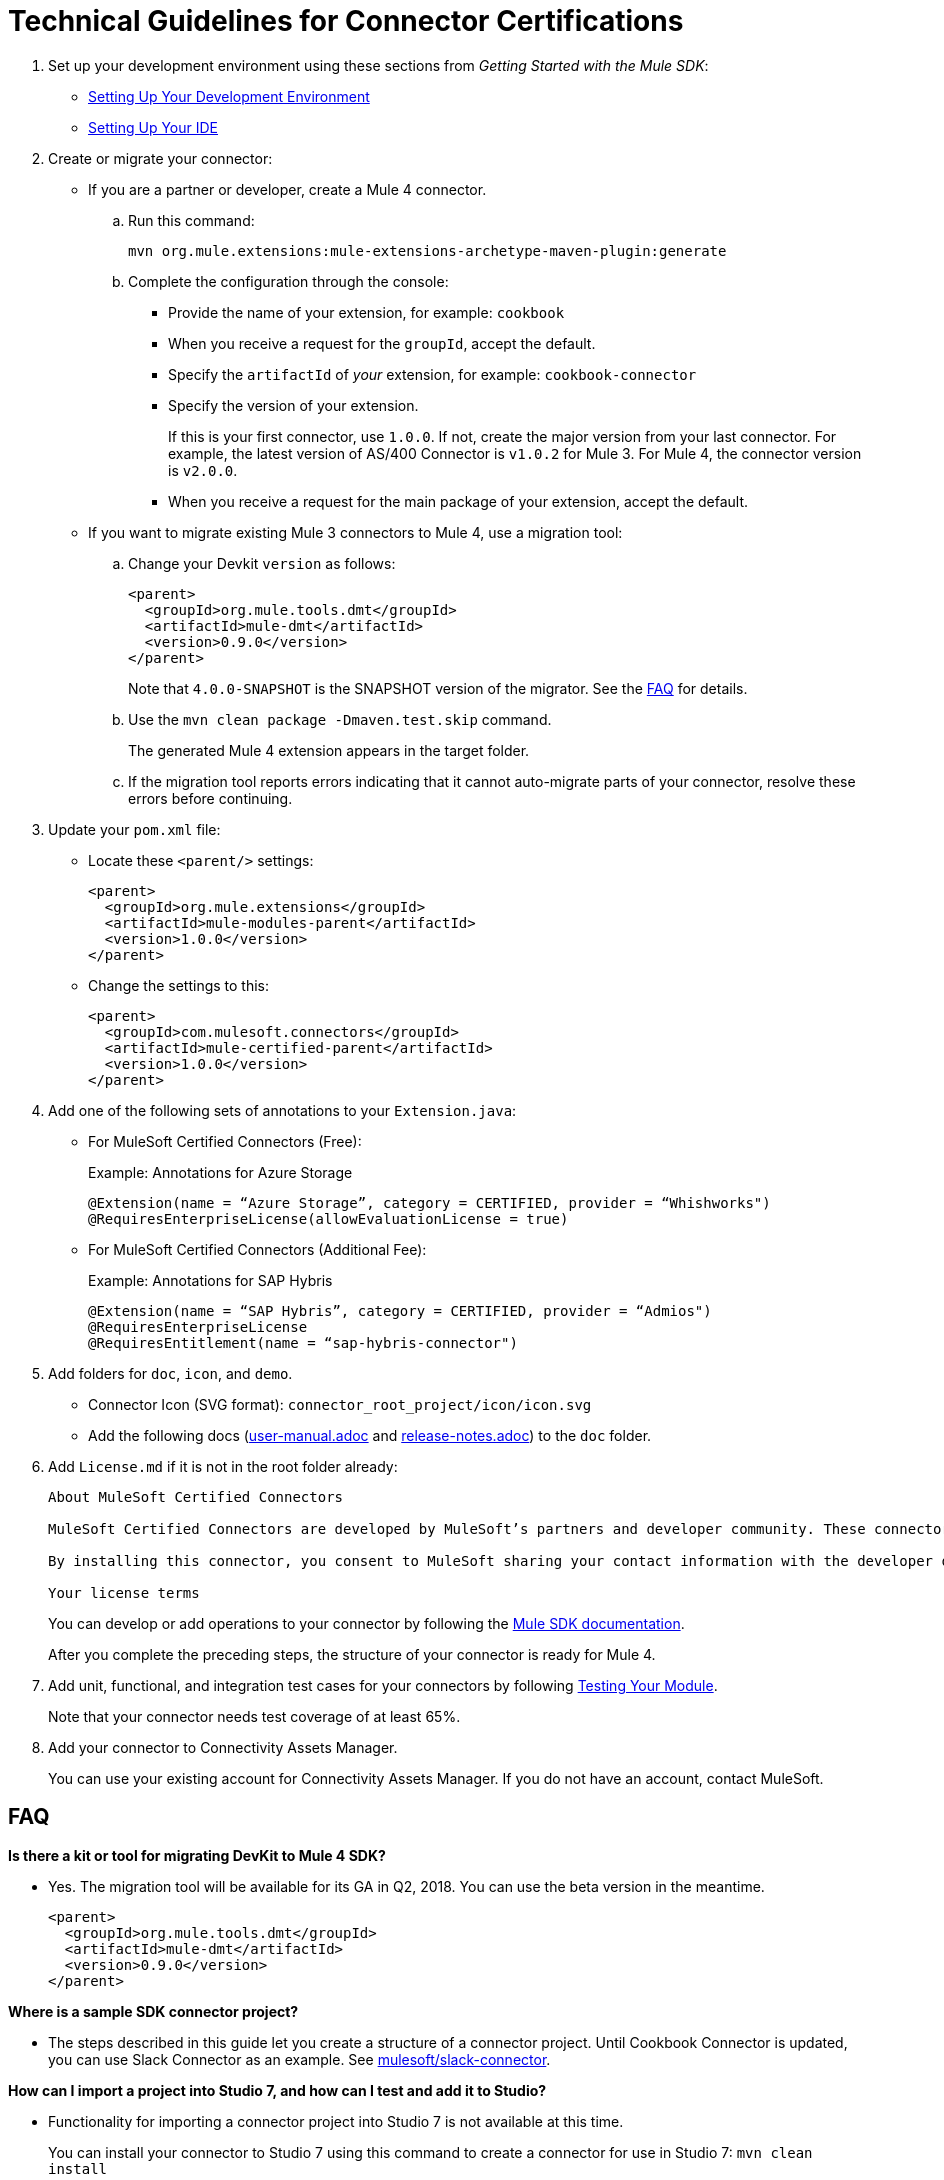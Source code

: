 = Technical Guidelines for Connector Certifications
:keywords: connector, certification, sdk, program guidelines

. Set up your development environment using these sections from _Getting Started with the Mule SDK_:
+
* link:getting-started#setup[Setting Up Your Development Environment]
* link:getting-started#setup_ide[Setting Up Your IDE]
+
////
*  Install this software:
+
* Java Development Kit 8 (JDK 8) to compile and build your Java code.
* Apache Maven (version 3.3.9 or higher) to manage your project’s build
+
. Set up your IDE.
+
////
+
. Create or migrate your connector:
+
* If you are a partner or developer, create a Mule 4 connector.
.. Run this command:
+
`mvn org.mule.extensions:mule-extensions-archetype-maven-plugin:generate`
+
.. Complete the configuration through the console:
+
** Provide the name of your extension, for example: `cookbook`
** When you receive a request for the `groupId`, accept the default.
** Specify the `artifactId` of _your_ extension, for example: `cookbook-connector`
** Specify the version of your extension.
+
If this is your first connector, use `1.0.0`. If not, create the major version from your last connector. For example, the latest version of AS/400 Connector is `v1.0.2` for Mule 3. For Mule 4, the connector version is `v2.0.0`.
** When you receive a request for the main package of your extension, accept the default.
+
* If you want to migrate existing Mule 3 connectors to Mule 4, use a migration tool:
+
.. Change your Devkit `version` as follows:
+
----
<parent>
  <groupId>org.mule.tools.dmt</groupId>
  <artifactId>mule-dmt</artifactId>
  <version>0.9.0</version>
</parent>
----
+
Note that `4.0.0-SNAPSHOT` is the SNAPSHOT version of the migrator. See the <<question_1, FAQ>> for details.
+
.. Use the `mvn clean package -Dmaven.test.skip` command.
+
The generated Mule 4 extension appears in the target folder.
+
.. If the migration tool reports errors indicating that it cannot auto-migrate parts of your connector, resolve these errors before continuing.
. Update your `pom.xml` file:
+
* Locate these `<parent/>` settings:
+
----
<parent>
  <groupId>org.mule.extensions</groupId>
  <artifactId>mule-modules-parent</artifactId>
  <version>1.0.0</version>
</parent>
----
+
* Change the settings to this:
+
----
<parent>
  <groupId>com.mulesoft.connectors</groupId>
  <artifactId>mule-certified-parent</artifactId>
  <version>1.0.0</version>
</parent>
----
+
. Add one of the following sets of annotations to your `Extension.java`:
+
* For MuleSoft Certified Connectors (Free):
+
.Example: Annotations for Azure Storage
[sounce,annotations,linenums]
----
@Extension(name = “Azure Storage”, category = CERTIFIED, provider = “Whishworks")
@RequiresEnterpriseLicense(allowEvaluationLicense = true)
----
* For MuleSoft Certified Connectors (Additional Fee):
+
.Example: Annotations for SAP Hybris
[sounce,annotations,linenums]
----
@Extension(name = “SAP Hybris”, category = CERTIFIED, provider = “Admios")
@RequiresEnterpriseLicense
@RequiresEntitlement(name = “sap-hybris-connector")
----
+
. Add folders for `doc`, `icon`, and `demo`.
+
* Connector Icon (SVG format): `connector_root_project/icon/icon.svg`
* Add the following docs (link:https://drive.google.com/file/d/1jB4uDCjOFhPtEttmnTxYERktdzd0AwSF/view[user-manual.adoc] and link:https://drive.google.com/file/d/1ZzJGJAN8pIOx_mI9d2xKTAXt-tubcwSS/view?usp=sharing[release-notes.adoc]) to the `doc` folder.
+
. Add `License.md` if it is not in the root folder already:
+
[source,license,linenums]
----
About MuleSoft Certified Connectors

MuleSoft Certified Connectors are developed by MuleSoft’s partners and developer community. These connectors have been reviewed and certified by MuleSoft. To purchase the [Connector Name] Connector or to receive assistance or support for it, contact [Partner Name] directly at [Contact Information]. MuleSoft disclaims any support obligation for MuleSoft Certified Connectors.

By installing this connector, you consent to MuleSoft sharing your contact information with the developer of this connector so that you can receive more information about it directly from the developer.

Your license terms
----
+
You can develop or add operations to your connector by following the <<index, Mule SDK documentation>>.
+
After you complete the preceding steps, the structure of your connector is ready for Mule 4.
+
. Add unit, functional, and integration test cases for your connectors by following link:testing[Testing Your Module].
+
Note that your connector needs test coverage of at least 65%.
+
. Add your connector to Connectivity Assets Manager.
+
You can use your existing account for Connectivity Assets Manager. If you do not have an account, contact MuleSoft.

== FAQ

[[question_1]]
*Is there a kit or tool for migrating DevKit to Mule 4 SDK?*

* Yes. The migration tool will be available for its GA in Q2, 2018. You can use the beta version in the meantime.
+
----
<parent>
  <groupId>org.mule.tools.dmt</groupId>
  <artifactId>mule-dmt</artifactId>
  <version>0.9.0</version>
</parent>
----

[[question_2]]
*Where is a sample SDK connector project?*

* The steps described in this guide let you create a structure of a connector project. Until Cookbook Connector is updated, you can use Slack Connector as an example. See link:https://github.com/mulesoft/slack-connector/tree/develop-4.x[mulesoft/slack-connector].

[[question_3]]
*How can I import a project into Studio 7, and how can I test and add it to Studio?*

* Functionality for importing a connector project into Studio 7 is not available at this time.
+
You can install your connector to Studio 7 using this command to create a connector for use in Studio 7:
`mvn clean install`
+
See <<local_install, Installation Example>> for detailed steps.

[[question_4]]
*How can I make a connector available in Anypoint Design Center?*

* To test your connector in Design Center, publish your connector into your organization in Exchange.
+
You should see a `pom.xml` something like this once you are done:
+
----
<modelVersion>4.0.0</modelVersion>
<groupId>org.mule.extension</groupId>
<artifactId>cookbook-connector</artifactId>
<version>1.0.0</version>
<packaging>mule-extension</packaging>
<name>Cookbook Extension</name>
----
+
Follow these steps:
+
. Create an Anypoint Platform account.
+
Note that this account must be different from the account you use with Connectivity Assets Manager.
+
. Add Anypoint credentials to the local Maven `settings.xml` file with the `private-exchange` server ID.
. Rename `groupid` in the connector to your business group ID.
. Run this Maven `deploy` command with your business group ID :
+
[source,mvn,linenums]
----
mvn clean deploy -DaltDeploymentRepository=private-exchange:default:https://maven.anypoint.mulesoft.com/api/v1/organizations/<business_group_id>/maven
----

*Can a module recognize that it is being executed from Studio as opposed to on premises or in Runtime Manager, or are there any related concerns?*

Background: If a connector has a custom license code based on the target AS/400 server serial numbers, the license check is performed dynamically as the connection is established. MuleSoft allows customers to evaluate the connector within Studio without a license. However, the connector does not work when running on premises or in Runtime Manager.

Answer:

* Custom license code will not be enforced in Runtime Manager. MuleSoft recommends that you use the license validation supported natively by Mule 4 SDK. You can find more information in link:license[Module Licensing].
+
////
TODO: REMOVED THIS PER NATHAN
If the connector needs to fail based on configuration parameters, the License mechanism provided by MuleSoft will not work because it is validated based on the connector and license file data only. Not using the License mechanism provided by MuleSoft implies that they won't have be able to differentiate Design-time vs Execution-time.
////
+
* In your `xxxExtension.java`, add the following annotations to use the license validation from Mule 4 SDK. This example uses SAP Hybris Connector built by Admios:
+
.Example: MuleSoft Certified Connectors (Additional Fee)
[source,config,linenums]
----
@Extension(name = “SAP Hybris”, category = CERTIFIED, provider = “Admios")
@RequiresEnterpriseLicense
@RequiresEntitlement(name = “sap-hybris-connector")
----

[[installation_example]]
== Installation Example

This example supplements the FAQ, <<question_3, How can I import a project into Studio 7, and how can I test and add it to Studio?>>.

You can install your connector to Studio 7 using this command to create a connector for use in Studio 7:

. Run `mvn clean install`.
+
This example shows the `cookbook` connector installation to a local Maven repository:
+
[source,console,linenums]
----
[INFO] No primary artifact to install, installing attached artifacts instead.
[INFO] Installing /Users/me/Downloads/mule4SampleConnector/cookbook-connector/pom.xml to /Users/me/.m2/repository/org/mule/extension/cookbook-connector/1.0.0/cookbook-connector-1.0.0.pom
[INFO] Installing /Users/me/Downloads/mule4SampleConnector/cookbook-connector/target/temporal-extension-model.json to /Users/me/.m2/repository/org/mule/extension/cookbook-connector/1.0.0/cookbook-connector-1.0.0-extension-model-4.0.0.json
[INFO] Installing /Users/me/Downloads/mule4SampleConnector/cookbook-connector/target/cookbook-connector-1.0.0-mule-plugin.jar to /Users/me/.m2/repository/org/mule/extension/cookbook-connector/1.0.0/cookbook-connector-1.0.0-mule-plugin.jar
[INFO]
---
[INFO] BUILD SUCCESS
[INFO]
---
[INFO] Total time: 35.057 s
[INFO] Finished at: 2018-01-11T17:10:50-08:00
[INFO] Final Memory: 49M/476M
[INFO]
---
----
+
. Create a Mule project in Studio 7, and open `pom.xml` for this project in Studio 7.
+
image:pom_file.png[pom.xml file example]
+
+
. Add a dependency setting (`<dependency/>`) for your connector to the `pom.xml`.
+
For example, the following `<dependency/>` enables Studio 7 to find the `cookbook-connector` installed in a local Maven repository:
+
----
<dependency>
  <groupId>org.mule.extension</groupId>
  <artifactId>cookbook-connector</artifactId>
  <version>1.0.0</version>
  <classifier>mule-plugin</classifier>
</dependency>
----
+
Your connector will now appear the palette. This example shows a Cookbook connector in the Studio palette:
+
image:ex_connector_in_palette.png[Example: Cookbook connector in Studio palette]

== See Also

link:https://www.mulesoft.com/webinars/api/intro-to-anypoint-design-center-flow-designer[Intro to Anypoint Design Center - Flow Designer]

link:/mule-user-guide/v/4.1/index[About Mule Runtime]

link:index[About the Mule SDK]

link:https://youtu.be/qdOXKj8V9Lc[Mule 4 SDK] (video)

link:https://forums.mulesoft.com/spaces/14/anypoint-connectors.html[Connector/DevKit/SDK Forum]

link:best-practices[Best Practices]

link:https://github.com/mulesoft/slack-connector/tree/develop-4.x[Slack Connector]

link:https://github.com/mulesoft/mule-http-connector/tree/1.2.0[HTTP Connector]

link:https://github.com/mulesoft/mule-db-connector/tree/1.3.1[Database Connector]
